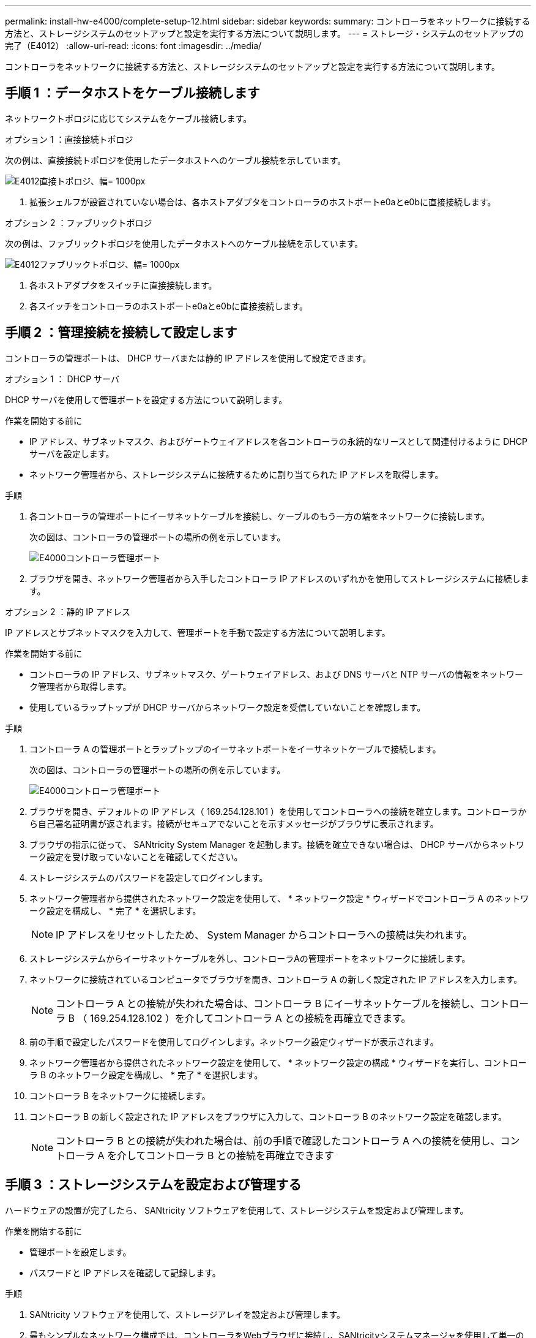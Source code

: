 ---
permalink: install-hw-e4000/complete-setup-12.html 
sidebar: sidebar 
keywords:  
summary: コントローラをネットワークに接続する方法と、ストレージシステムのセットアップと設定を実行する方法について説明します。 
---
= ストレージ・システムのセットアップの完了（E4012）
:allow-uri-read: 
:icons: font
:imagesdir: ../media/


[role="lead"]
コントローラをネットワークに接続する方法と、ストレージシステムのセットアップと設定を実行する方法について説明します。



== 手順 1 ：データホストをケーブル接続します

ネットワークトポロジに応じてシステムをケーブル接続します。

[role="tabbed-block"]
====
.オプション 1 ：直接接続トポロジ
--
次の例は、直接接続トポロジを使用したデータホストへのケーブル接続を示しています。

image:../media/drw_e4012_direct_topology_ieops-2047.svg["E4012直接トポロジ、幅= 1000px"]

. 拡張シェルフが設置されていない場合は、各ホストアダプタをコントローラのホストポートe0aとe0bに直接接続します。


--
.オプション 2 ：ファブリックトポロジ
--
次の例は、ファブリックトポロジを使用したデータホストへのケーブル接続を示しています。

image:../media/drw_e4012_fabric_topology_ieops-2046.svg["E4012ファブリックトポロジ、幅= 1000px"]

. 各ホストアダプタをスイッチに直接接続します。
. 各スイッチをコントローラのホストポートe0aとe0bに直接接続します。


--
====


== 手順 2 ：管理接続を接続して設定します

コントローラの管理ポートは、 DHCP サーバまたは静的 IP アドレスを使用して設定できます。

[role="tabbed-block"]
====
.オプション 1 ： DHCP サーバ
--
DHCP サーバを使用して管理ポートを設定する方法について説明します。

.作業を開始する前に
* IP アドレス、サブネットマスク、およびゲートウェイアドレスを各コントローラの永続的なリースとして関連付けるように DHCP サーバを設定します。
* ネットワーク管理者から、ストレージシステムに接続するために割り当てられた IP アドレスを取得します。


.手順
. 各コントローラの管理ポートにイーサネットケーブルを接続し、ケーブルのもう一方の端をネットワークに接続します。
+
次の図は、コントローラの管理ポートの場所の例を示しています。

+
image:../media/e4000_management_port.png["E4000コントローラ管理ポート"]

. ブラウザを開き、ネットワーク管理者から入手したコントローラ IP アドレスのいずれかを使用してストレージシステムに接続します。


--
.オプション 2 ：静的 IP アドレス
--
IP アドレスとサブネットマスクを入力して、管理ポートを手動で設定する方法について説明します。

.作業を開始する前に
* コントローラの IP アドレス、サブネットマスク、ゲートウェイアドレス、および DNS サーバと NTP サーバの情報をネットワーク管理者から取得します。
* 使用しているラップトップが DHCP サーバからネットワーク設定を受信していないことを確認します。


.手順
. コントローラ A の管理ポートとラップトップのイーサネットポートをイーサネットケーブルで接続します。
+
次の図は、コントローラの管理ポートの場所の例を示しています。

+
image:../media/e4000_management_port.png["E4000コントローラ管理ポート"]

. ブラウザを開き、デフォルトの IP アドレス（ 169.254.128.101 ）を使用してコントローラへの接続を確立します。コントローラから自己署名証明書が返されます。接続がセキュアでないことを示すメッセージがブラウザに表示されます。
. ブラウザの指示に従って、 SANtricity System Manager を起動します。接続を確立できない場合は、 DHCP サーバからネットワーク設定を受け取っていないことを確認してください。
. ストレージシステムのパスワードを設定してログインします。
. ネットワーク管理者から提供されたネットワーク設定を使用して、 * ネットワーク設定 * ウィザードでコントローラ A のネットワーク設定を構成し、 * 完了 * を選択します。
+

NOTE: IP アドレスをリセットしたため、 System Manager からコントローラへの接続は失われます。

. ストレージシステムからイーサネットケーブルを外し、コントローラAの管理ポートをネットワークに接続します。
. ネットワークに接続されているコンピュータでブラウザを開き、コントローラ A の新しく設定された IP アドレスを入力します。
+

NOTE: コントローラ A との接続が失われた場合は、コントローラ B にイーサネットケーブルを接続し、コントローラ B （ 169.254.128.102 ）を介してコントローラ A との接続を再確立できます。

. 前の手順で設定したパスワードを使用してログインします。ネットワーク設定ウィザードが表示されます。
. ネットワーク管理者から提供されたネットワーク設定を使用して、 * ネットワーク設定の構成 * ウィザードを実行し、コントローラ B のネットワーク設定を構成し、 * 完了 * を選択します。
. コントローラ B をネットワークに接続します。
. コントローラ B の新しく設定された IP アドレスをブラウザに入力して、コントローラ B のネットワーク設定を確認します。
+

NOTE: コントローラ B との接続が失われた場合は、前の手順で確認したコントローラ A への接続を使用し、コントローラ A を介してコントローラ B との接続を再確立できます



--
====


== 手順 3 ：ストレージシステムを設定および管理する

ハードウェアの設置が完了したら、 SANtricity ソフトウェアを使用して、ストレージシステムを設定および管理します。

.作業を開始する前に
* 管理ポートを設定します。
* パスワードと IP アドレスを確認して記録します。


.手順
. SANtricity ソフトウェアを使用して、ストレージアレイを設定および管理します。
. 最もシンプルなネットワーク構成では、コントローラをWebブラウザに接続し、SANtricityシステムマネージャを使用して単一のE4000シリーズストレージアレイを管理します。System Manager にアクセスするには、管理ポートの設定に使用した IP アドレスを使用します。

